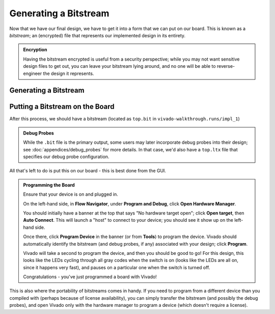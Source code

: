 Generating a Bitstream
==========================================================================

Now that we have our final design, we have to get it into a form that we
can put on our board. This is known as a *bitstream*; an (encrypted) file
that represents our implemented design in its entirety.

.. admonition:: Encryption
   :class: note

   Having the bitstream encrypted is useful from a security perspective;
   while you may not want sensitive design files to get out, you can
   leave your bitstream lying around, and no one will be able to
   reverse-engineer the design it represents.

Generating a Bitstream
--------------------------------------------------------------------------

.. tabs::

    .. group-tab:: GUI

       .. admonition:: Generating a Bitstream
          :class: important

          On the left-hand side, in **Flow Navigator**, under
          **Program and Debug**, click **Generate Bitstream**, then click
          **OK**.

          This should hopefully take much less time than the implementation,
          as we're not going through the flow, but simply packaging the
          result.

          Eventually, you should hopefully get a pop-up that the run
          completed successfully - we're good to go!

    .. group-tab:: TCL

       .. admonition:: Generating a Bitstream
          :class: important

          Either from **Tools -> Run Tcl Script** or from the command
          line (shown below), run the ``impl_design.tcl`` script

          .. code-block:: bash

             vivado -mode batch -source ../scripts/bitstream/gen_bitstream.tcl

          Check the output logs for the line
          ``write_bitstream completed successfully``, and you should be good!

Putting a Bitstream on the Board
--------------------------------------------------------------------------

After this process, we should have a bitstream (located as ``top.bit`` in
``vivado-walkthrough.runs/impl_1``)

.. admonition:: Debug Probes
   :class: note

   While the ``.bit`` file is the primary output, some users may later
   incorporate debug probes into their design; see
   :doc:`appendices/debug_probes` for more
   details. In that case, we'd also have a ``top.ltx`` file that specifies
   our debug probe configuration.

All that's left to do is put this on our board - this is best done from
the GUI.

.. admonition:: Programming the Board
   :class: important

   Ensure that your device is on and plugged in.
   
   On the left-hand side, in **Flow Navigator**, under
   **Program and Debug**, click **Open Hardware Manager**.

   You should initially have a banner at the top that says
   "No hardware target open"; click **Open target**, then
   **Auto Connect**. This will launch a "host" to connect to
   your device; you should see it show up on the left-hand
   side.
   
   Once there, click **Program Device** in the
   banner (or from **Tools**) to program the device.
   Vivado should automatically identify the bitstream
   (and debug probes, if any) associated with your design;
   click **Program**.

   Vivado will take a second to program the device, and then
   you should be good to go! For this design, this looks like
   the LEDs cycling through all gray codes when the switch is
   on (looks like the LEDs are all on, since it happens very
   fast), and pauses on a particular one when the switch is
   turned off.

   Congratulations - you've just programmed a board with Vivado!

This is also where the portability of bitstreams comes in handy. If you
need to program from a different device than you compiled with (perhaps
because of license availability), you can simply transfer the bitstream
(and possibly the debug probes), and open Vivado only with the
hardware manager to program a device (which doesn't require a license).